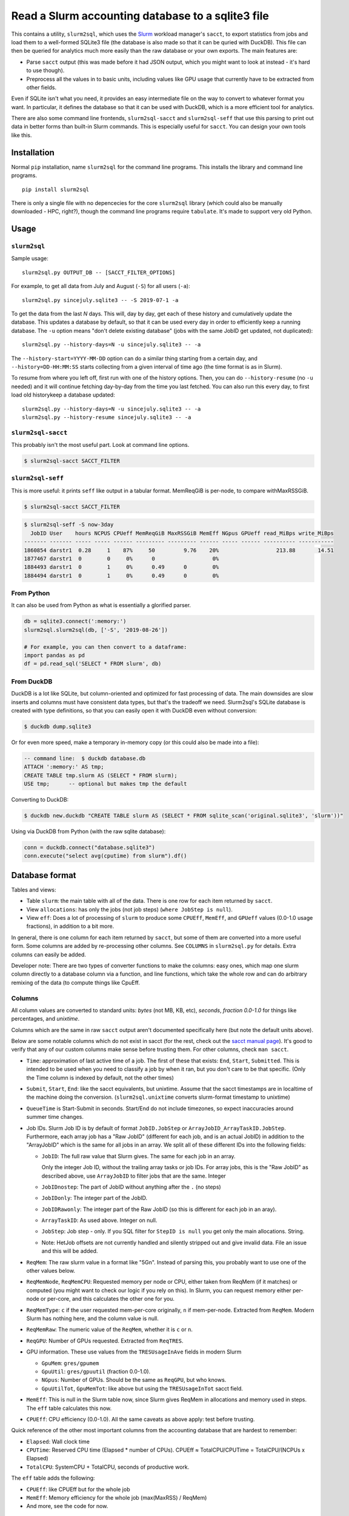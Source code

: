 Read a Slurm accounting database to a sqlite3 file
==================================================

This contains a utility, ``slurm2sql``, which uses the `Slurm
<https://slurm.schedmd.com/overview>`__ workload manager's ``sacct``,
to export statistics from jobs and load them to a well-formed SQLite3
file (the database is also made so that it can be quried with DuckDB).
This file can then be queried for analytics much more easily than the
raw database or your own exports.  The main features are:

- Parse ``sacct`` output (this was made before it had JSON output,
  which you might want to look at instead - it's hard to use though).
- Preprocess all the values in to basic units, including values like
  GPU usage that currently have to be extracted from other fields.

Even if SQLite isn't what you need, it provides an easy intermediate
file on the way to convert to whatever format you want.  In
particular, it defines the database so that it can be used with
DuckDB, which is a more efficient tool for analytics.

There are also some command line frontends, ``slurm2sql-sacct`` and
``slurm2sql-seff`` that use this parsing to print out data in better
forms than built-in Slurm commands.  This is especially useful for
``sacct``.  You can design your own tools like this.



Installation
------------

Normal ``pip`` installation, name ``slurm2sql`` for the command line
programs.  This installs the library and command line programs.

::

   pip install slurm2sql

There is only a single file with no depencecies for the core
``slurm2sql`` library (which could also be manually downloaded - HPC,
right?), though the command line programs require ``tabulate``.  It's
made to support very old Python.



Usage
-----


``slurm2sql``
~~~~~~~~~~~~~

Sample usage::

  slurm2sql.py OUTPUT_DB -- [SACCT_FILTER_OPTIONS]


For example, to get all data from July and August (``-S``) for all
users (``-a``)::

  slurm2sql.py sincejuly.sqlite3 -- -S 2019-07-1 -a


To get the data from the last *N* days.  This will, day by day, get
each of these history and cumulatively update the database.  This
updates a database by default, so that it can be used every day in
order to efficiently keep a running database.  The ``-u`` option means
"don't delete existing database" (jobs with the same JobID get
updated, not duplicated)::

  slurm2sql.py --history-days=N -u sincejuly.sqlite3 -- -a

The ``--history-start=YYYY-MM-DD`` option can do a similar thing
starting from a certain day, and ``--history=DD-HH:MM:SS`` starts
collecting from a given interval of time ago (the time format is as in
Slurm).

To resume from where you left off, first run with one of the history
options.  Then, you can do ``--history-resume`` (no ``-u`` needed) and
it will continue fetching day-by-day from the time you last fetched.
You can also run this every day, to first load old historykeep a database updated::

  slurm2sql.py --history-days=N -u sincejuly.sqlite3 -- -a
  slurm2sql.py --history-resume sincejuly.sqlite3 -- -a


``slurm2sql-sacct``
~~~~~~~~~~~~~~~~~~~

This probably isn't the most useful part.  Look at command line options.

.. code-block:: console

   $ slurm2sql-sacct SACCT_FILTER


``slurm2sql-seff``
~~~~~~~~~~~~~~~~~~

This is more useful: it prints ``seff`` like output in a tabular
format.  MemReqGiB is per-node, to compare withMaxRSSGiB.

.. code-block:: console

   $ slurm2sql-sacct SACCT_FILTER

.. code-block:: console

   $ slurm2sql-seff -S now-3day
     JobID User    hours NCPUS CPUeff MemReqGiB MaxRSSGiB MemEff NGpus GPUeff read_MiBps write_MiBps
   ------- ------- ----- ----- ------ --------- --------- ------ ----- ------ ---------- -----------
   1860854 darstr1  0.28     1    87%     50         9.76    20%                  213.88       14.51
   1877467 darstr1  0        0     0%      0                  0%
   1884493 darstr1  0        1     0%      0.49      0        0%
   1884494 darstr1  0        1     0%      0.49      0        0%


From Python
~~~~~~~~~~~

It can also be used from Python as what is essentially a glorified
parser.

.. code-block:: python

  db = sqlite3.connect(':memory:')
  slurm2sql.slurm2sql(db, ['-S', '2019-08-26'])

  # For example, you can then convert to a dataframe:
  import pandas as pd
  df = pd.read_sql('SELECT * FROM slurm', db)


From DuckDB
~~~~~~~~~~~

DuckDB is a lot like SQLite, but column-oriented and optimized for
fast processing of data.  The main downsides are slow inserts and
columns must have consistent data types, but that's the tradeoff we
need.  Slurm2sql's SQLite database is created with type definitions,
so that you can easily open it with DuckDB even without conversion:

.. code-block:: console

   $ duckdb dump.sqlite3

Or for even more speed, make a temporary in-memory copy (or this could
also be made into a file):

.. code-block:: sql

   -- command line:  $ duckdb database.db
   ATTACH ':memory:' AS tmp;
   CREATE TABLE tmp.slurm AS (SELECT * FROM slurm);
   USE tmp;      -- optional but makes tmp the default

Converting to DuckDB:

.. code-block:: console

    $ duckdb new.duckdb "CREATE TABLE slurm AS (SELECT * FROM sqlite_scan('original.sqlite3', 'slurm'))"

Using via DuckDB from Python (with the raw sqlite database):

.. code-block:: python

    conn = duckdb.connect("database.sqlite3")
    conn.execute("select avg(cputime) from slurm").df()



Database format
---------------

Tables and views:

* Table ``slurm``: the main table with all of the data.  There is one
  row for each item returned by ``sacct``.
* View ``allocations``: has only the jobs (not job steps) (``where
  JobStep is null``).
* View ``eff``: Does a lot of processing of ``slurm`` to produce some
  ``CPUEff``, ``MemEff``, and ``GPUeff`` values (0.0-1.0 usage
  fractions), in addition to a bit more.

In general, there is one column for each item returned by ``sacct``,
but some of them are converted into a more useful form.  Some columns
are added by re-processing other columns.  See ``COLUMNS`` in
``slurm2sql.py`` for details.  Extra columns can easily be added.

Developer note: There are two types of converter functions to make the
columns: easy ones, which map one slurm column directly to a database
column via a function, and line functions, which take the whole row
and can do arbitrary remixing of the data (to compute things like CpuEff.

Columns
~~~~~~~

All column values are converted to standard units: *bytes* (not MB,
KB, etc), *seconds*, *fraction 0.0-1.0* for things like
percentages, and *unixtime*.

Columns which are the same in raw ``sacct`` output aren't documented
specifically here (but note the default units above).

Below are some notable columns which do not exist in sacct (for the
rest, check out the `sacct manual page <https://slurm.schedmd.com/sacct.html#lbAF>`_).  It's good
to verify that any of our custom columns make sense before trusting
them.  For other columns, check ``man sacct``.

* ``Time``: approximation of last active time of a job.  The first of
  these that exists: ``End``, ``Start``, ``Submitted``.  This is
  intended to be used when you need to classify a job by when it ran,
  but you don't care to be that specific.  (Only the Time column is
  indexed by default, not the other times)

* ``Submit``, ``Start``, ``End``: like the sacct equivalents,
  but unixtime.  Assume that the sacct timestamps are in localtime of
  the machine doing the conversion.  (``slurm2sql.unixtime`` converts
  slurm-format timestamp to unixtime)

* ``QueueTime`` is Start-Submit in seconds.  Start/End do not include
  timezones, so expect inaccuracies around summer time changes.

* Job IDs.  Slurm Job ID is by default of format
  ``JobID.JobStep`` or ``ArrayJobID_ArrayTaskID.JobStep``.
  Furthermore, each array job has a "Raw JobID" (different for each
  job, and is an actual JobID) in addition to the "ArrayJobID" which
  is the same for all jobs in an array.  We split all of these
  different IDs into the following fields:

  * ``JobID``: The full raw value that Slurm gives.  The same for each
    job in an array.

    Only the integer Job ID, without the trailing array
    tasks or job IDs.  For array jobs, this is the "Raw JobID" as
    described above, use ``ArrayJobID`` to filter jobs that are the
    same.  Integer

  * ``JobIDnostep``: The part of JobID without anything after the ``.``
    (no steps)

  * ``JobIDonly``: The integer part of the JobID.

  * ``JobIDRawonly``: The integer part of the Raw JobID (so this is
    different for each job in an aray).

  * ``ArrayTaskID``: As used above.  Integer on null.

  * ``JobStep``: Job step - only.  If you SQL filter for ``StepID is
    null`` you get only the main allocations.  String.

  * Note: HetJob offsets are not currently handled and silently
    stripped out and give invalid data.  File an issue and this will
    be added.

* ``ReqMem``: The raw slurm value in a format like "5Gn".  Instead of
  parsing this, you probably want to use one of the other values below.

* ``ReqMemNode``, ``ReqMemCPU``: Requested memory per node or CPU,
  either taken from ReqMem (if it matches) or computed (you might want
  to check our logic if you rely on this).  In Slurm, you
  can request memory either per-node or per-core, and this calculates
  the other one for you.

* ``ReqMemType``: ``c`` if the user requested mem-per-core originally,
  ``n`` if mem-per-node.  Extracted from ``ReqMem``.  Modern Slurm has
  nothing here, and the column value is null.

* ``ReqMemRaw``: The numeric value of the ``ReqMem``, whether it is
  ``c`` or ``n``.

* ``ReqGPU``: Number of GPUs requested.  Extracted from ``ReqTRES``.

* GPU information.  These use values from the ``TRESUsageInAve``
  fields in modern Slurm

  * ``GpuMem``: ``gres/gpumem``

  * ``GpuUtil``: ``gres/gpuutil`` (fraction 0.0-1.0).

  * ``NGpus``: Number of GPUs.  Should be the same as ``ReqGPU``, but
    who knows.

  * ``GpuUtilTot``, ``GpuMemTot``: like above but using the
    ``TRESUsageInTot`` sacct field.

* ``MemEff``: This is null in the Slurm table now, since Slurm gives
  ReqMem in allocations and memory used in steps.  The ``eff`` table
  calculates this now.

* ``CPUEff``: CPU efficiency (0.0-1.0).  All the same caveats as above
  apply: test before trusting.

Quick reference of the other most important columns from the
accounting database that are hardest to remember:

* ``Elapsed``: Wall clock time

* ``CPUTime``: Reserved CPU time (Elapsed * number of CPUs).  CPUEff ≈
  TotalCPU/CPUTime = TotalCPU/(NCPUs x Elapsed)

* ``TotalCPU``: SystemCPU + TotalCPU, seconds of productive work.

The ``eff`` table adds the following:

* ``CPUEff``: like CPUEff but for the whole job

* ``MemEff``: Memory efficiency for the whole job (max(MaxRSS) /
  ReqMem)

* And more, see the code for now.



Changelog
---------

Next

* This is the biggest column clean-up in a while.
* Add slurm2sql-{seff,sacct} commands.
* JobID columns adjusted: ``JobID`` is the raw thing that slurm gives,
  ``*only`` integer IDs without any trailing things,
  ``JobIDrawonly`` is the RawJobID without any trailing things.
* ReqMem has been updated: it no longer parses ``n`` and ``c``
  suffixes for mem-per-node/cpu, and that respective column has been
  removed.
* MemEff has been removed from the ``slurm`` table, since it is always
  empty.  The ``eff`` view has been added instead.

0.9.1

* Slurm >= 20.11 deprecates the ``AllocGRES`` and ``ReqGRES`` columns
  (using ``Alloc/ReqTRES`` instead).

  * From this slurm2sql version, a ReqTRES column will be requested
    and databases will need to be re-created (or manually added to the
    databases).
  * If run on Slurm > 20.11, it will not request ReqGRES and only use
    ReqTRES.



Development and maintenance
---------------------------

This could be considered beta right now, but it works and is in use by
people.  If this is important for you, comment about your use case
in the Github issue tracker.  Watch the repo if you want to give
comments on future data schema updates and backwards compatibility
when Slurm changes.

There are many different variations of Slurm, if it doesn't
work for you, send an issue or pull request to help us make it more
general - development is only done in response to feedback.

Development principles:

- All values are the most basic (metric) units: bytes, seconds,
  seconds-since-epoch, etc.
- Try to use existing Slurm column names as much as possible (even if
  they are hard to remember).
- Try to support as many Slurm versions as possible, but if something
  becomes hard to support, don't worry too much about breaking
  compatibly. SchedMD support slurm for 18 months after release. Try
  to support at least those versions.  (Until someone asks for it,
  don't assume we can import data from very old Slurm versions)
- Don't try to maintain database compatibility. It's expected that for
  all schema changes, you have to delete and re-import. But try to
  avoid this if not needed.

Release process::

  python setup.py sdist bdist_wheel
  twine upload [--repository-url https://test.pypi.org/legacy/] dist/*0.9.0*

Originally developed at Aalto University, Finland.
